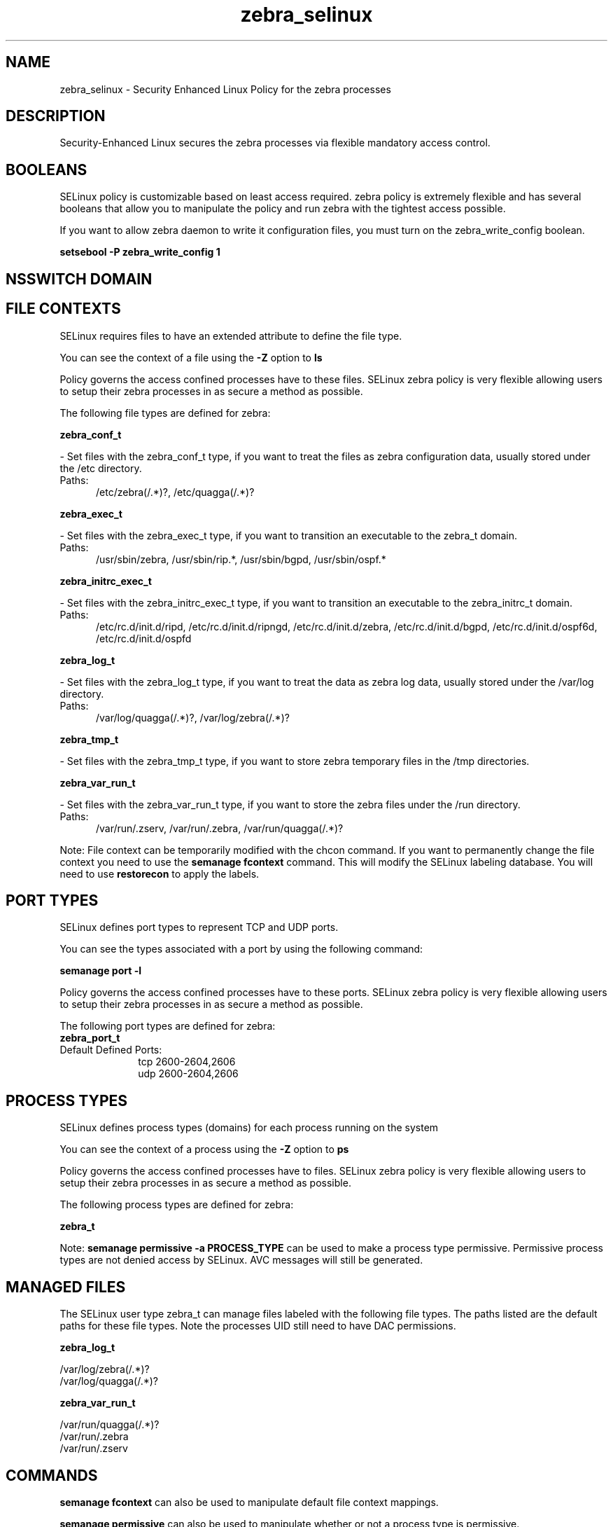 .TH  "zebra_selinux"  "8"  "zebra" "dwalsh@redhat.com" "zebra SELinux Policy documentation"
.SH "NAME"
zebra_selinux \- Security Enhanced Linux Policy for the zebra processes
.SH "DESCRIPTION"

Security-Enhanced Linux secures the zebra processes via flexible mandatory access
control.  

.SH BOOLEANS
SELinux policy is customizable based on least access required.  zebra policy is extremely flexible and has several booleans that allow you to manipulate the policy and run zebra with the tightest access possible.


.PP
If you want to allow zebra daemon to write it configuration files, you must turn on the zebra_write_config boolean.

.EX
.B setsebool -P zebra_write_config 1
.EE

.SH NSSWITCH DOMAIN

.SH FILE CONTEXTS
SELinux requires files to have an extended attribute to define the file type. 
.PP
You can see the context of a file using the \fB\-Z\fP option to \fBls\bP
.PP
Policy governs the access confined processes have to these files. 
SELinux zebra policy is very flexible allowing users to setup their zebra processes in as secure a method as possible.
.PP 
The following file types are defined for zebra:


.EX
.PP
.B zebra_conf_t 
.EE

- Set files with the zebra_conf_t type, if you want to treat the files as zebra configuration data, usually stored under the /etc directory.

.br
.TP 5
Paths: 
/etc/zebra(/.*)?, /etc/quagga(/.*)?

.EX
.PP
.B zebra_exec_t 
.EE

- Set files with the zebra_exec_t type, if you want to transition an executable to the zebra_t domain.

.br
.TP 5
Paths: 
/usr/sbin/zebra, /usr/sbin/rip.*, /usr/sbin/bgpd, /usr/sbin/ospf.*

.EX
.PP
.B zebra_initrc_exec_t 
.EE

- Set files with the zebra_initrc_exec_t type, if you want to transition an executable to the zebra_initrc_t domain.

.br
.TP 5
Paths: 
/etc/rc\.d/init\.d/ripd, /etc/rc\.d/init\.d/ripngd, /etc/rc\.d/init\.d/zebra, /etc/rc\.d/init\.d/bgpd, /etc/rc\.d/init\.d/ospf6d, /etc/rc\.d/init\.d/ospfd

.EX
.PP
.B zebra_log_t 
.EE

- Set files with the zebra_log_t type, if you want to treat the data as zebra log data, usually stored under the /var/log directory.

.br
.TP 5
Paths: 
/var/log/quagga(/.*)?, /var/log/zebra(/.*)?

.EX
.PP
.B zebra_tmp_t 
.EE

- Set files with the zebra_tmp_t type, if you want to store zebra temporary files in the /tmp directories.


.EX
.PP
.B zebra_var_run_t 
.EE

- Set files with the zebra_var_run_t type, if you want to store the zebra files under the /run directory.

.br
.TP 5
Paths: 
/var/run/\.zserv, /var/run/\.zebra, /var/run/quagga(/.*)?

.PP
Note: File context can be temporarily modified with the chcon command.  If you want to permanently change the file context you need to use the 
.B semanage fcontext 
command.  This will modify the SELinux labeling database.  You will need to use
.B restorecon
to apply the labels.

.SH PORT TYPES
SELinux defines port types to represent TCP and UDP ports. 
.PP
You can see the types associated with a port by using the following command: 

.B semanage port -l

.PP
Policy governs the access confined processes have to these ports. 
SELinux zebra policy is very flexible allowing users to setup their zebra processes in as secure a method as possible.
.PP 
The following port types are defined for zebra:

.EX
.TP 5
.B zebra_port_t 
.TP 10
.EE


Default Defined Ports:
tcp 2600-2604,2606
.EE
udp 2600-2604,2606
.EE
.SH PROCESS TYPES
SELinux defines process types (domains) for each process running on the system
.PP
You can see the context of a process using the \fB\-Z\fP option to \fBps\bP
.PP
Policy governs the access confined processes have to files. 
SELinux zebra policy is very flexible allowing users to setup their zebra processes in as secure a method as possible.
.PP 
The following process types are defined for zebra:

.EX
.B zebra_t 
.EE
.PP
Note: 
.B semanage permissive -a PROCESS_TYPE 
can be used to make a process type permissive. Permissive process types are not denied access by SELinux. AVC messages will still be generated.

.SH "MANAGED FILES"

The SELinux user type zebra_t can manage files labeled with the following file types.  The paths listed are the default paths for these file types.  Note the processes UID still need to have DAC permissions.

.br
.B zebra_log_t

	/var/log/zebra(/.*)?
.br
	/var/log/quagga(/.*)?
.br

.br
.B zebra_var_run_t

	/var/run/quagga(/.*)?
.br
	/var/run/\.zebra
.br
	/var/run/\.zserv
.br

.SH "COMMANDS"
.B semanage fcontext
can also be used to manipulate default file context mappings.
.PP
.B semanage permissive
can also be used to manipulate whether or not a process type is permissive.
.PP
.B semanage module
can also be used to enable/disable/install/remove policy modules.

.B semanage port
can also be used to manipulate the port definitions

.B semanage boolean
can also be used to manipulate the booleans

.PP
.B system-config-selinux 
is a GUI tool available to customize SELinux policy settings.

.SH AUTHOR	
This manual page was auto-generated by genman.py.

.SH "SEE ALSO"
selinux(8), zebra(8), semanage(8), restorecon(8), chcon(1)
, setsebool(8)